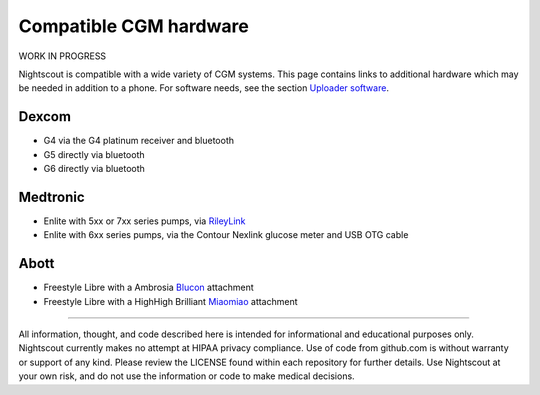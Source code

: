 Compatible CGM hardware
=======================

WORK IN PROGRESS

Nightscout is compatible with a wide variety of CGM systems. This page contains links to additional hardware which may be needed in addition to a phone. For software needs, see the section `Uploader software <./uploader-software.html>`_.

Dexcom
------

- G4 via the G4 platinum receiver and bluetooth
- G5 directly via bluetooth
- G6 directly via bluetooth

Medtronic
---------

- Enlite with 5xx or 7xx series pumps, via `RileyLink <https://getrileylink.org/>`_
- Enlite with 6xx series pumps, via the Contour Nexlink glucose meter and USB OTG cable

Abott
-----

- Freestyle Libre with a Ambrosia `Blucon <https://www.ambrosiasys.com/>`_ attachment
- Freestyle Libre with a HighHigh Brilliant `Miaomiao <https://miaomiao.cool/>`_ attachment

----------

All information, thought, and code described here is intended for informational and educational purposes only. Nightscout currently makes no attempt at HIPAA privacy compliance. Use of code from github.com is without warranty or support of any kind. Please review the LICENSE found within each repository for further details. Use Nightscout at your own risk, and do not use the information or code to make medical decisions.